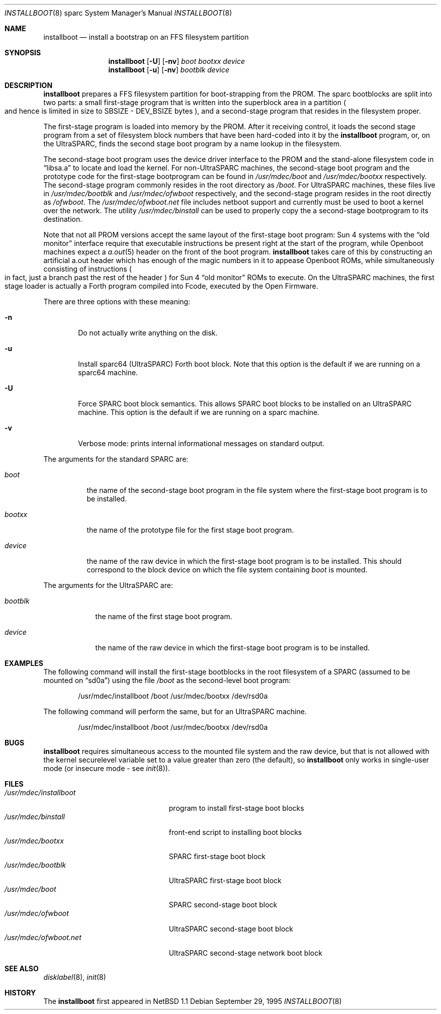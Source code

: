 .\"	$NetBSD: installboot.8,v 1.10 2001/11/24 01:44:55 mrg Exp $
.\"
.\" Copyright (c) 1996 The NetBSD Foundation, Inc.
.\" All rights reserved.
.\"
.\" This code is derived from software contributed to The NetBSD Foundation
.\" by Paul Kranenburg.
.\"
.\" Redistribution and use in source and binary forms, with or without
.\" modification, are permitted provided that the following conditions
.\" are met:
.\" 1. Redistributions of source code must retain the above copyright
.\"    notice, this list of conditions and the following disclaimer.
.\" 2. Redistributions in binary form must reproduce the above copyright
.\"    notice, this list of conditions and the following disclaimer in the
.\"    documentation and/or other materials provided with the distribution.
.\" 3. All advertising materials mentioning features or use of this software
.\"    must display the following acknowledgement:
.\"        This product includes software developed by the NetBSD
.\"        Foundation, Inc. and its contributors.
.\" 4. Neither the name of The NetBSD Foundation nor the names of its
.\"    contributors may be used to endorse or promote products derived
.\"    from this software without specific prior written permission.
.\"
.\" THIS SOFTWARE IS PROVIDED BY THE NETBSD FOUNDATION, INC. AND CONTRIBUTORS
.\" ``AS IS'' AND ANY EXPRESS OR IMPLIED WARRANTIES, INCLUDING, BUT NOT LIMITED
.\" TO, THE IMPLIED WARRANTIES OF MERCHANTABILITY AND FITNESS FOR A PARTICULAR
.\" PURPOSE ARE DISCLAIMED.  IN NO EVENT SHALL THE FOUNDATION OR CONTRIBUTORS
.\" BE LIABLE FOR ANY DIRECT, INDIRECT, INCIDENTAL, SPECIAL, EXEMPLARY, OR
.\" CONSEQUENTIAL DAMAGES (INCLUDING, BUT NOT LIMITED TO, PROCUREMENT OF
.\" SUBSTITUTE GOODS OR SERVICES; LOSS OF USE, DATA, OR PROFITS; OR BUSINESS
.\" INTERRUPTION) HOWEVER CAUSED AND ON ANY THEORY OF LIABILITY, WHETHER IN
.\" CONTRACT, STRICT LIABILITY, OR TORT (INCLUDING NEGLIGENCE OR OTHERWISE)
.\" ARISING IN ANY WAY OUT OF THE USE OF THIS SOFTWARE, EVEN IF ADVISED OF THE
.\" POSSIBILITY OF SUCH DAMAGE.
.\"
.Dd September 29, 1995
.Dt INSTALLBOOT 8 sparc
.Os
.Sh NAME
.Nm installboot
.Nd install a bootstrap on an FFS filesystem partition
.Sh SYNOPSIS
.Nm installboot
.Op Fl U
.Op Fl nv
.Ar boot
.Ar bootxx
.Ar device
.Nm installboot
.Op Fl u
.Op Fl nv
.Ar bootblk
.Ar device
.Sh DESCRIPTION
.Nm installboot
prepares a FFS filesystem partition for boot-strapping from the PROM.
The sparc bootblocks are split into two parts: a small first-stage program that
is written into the superblock area in a partition
.Po
and hence is limited in size to SBSIZE - DEV_BSIZE bytes
.Pc ,
and a second-stage program that resides in the filesystem proper.
.Pp
The first-stage program is loaded into memory by the PROM. After it receiving
control, it loads the second stage program from a set of filesystem block
numbers that have been hard-coded into it by the
.Nm installboot
program, or, on the UltraSPARC, finds the second stage boot program by a
name lookup in the filesystem.
.Pp
The second-stage boot program uses the device driver interface to
the PROM and the stand-alone filesystem code in
.Dq libsa.a
to locate and load the kernel.
For non-UltraSPARC machines,
the second-stage boot program and the prototype code for the
first-stage bootprogram can be found in
.Pa /usr/mdec/boot
and
.Pa /usr/mdec/bootxx
respectively. The second-stage program commonly resides in the root directory
as
.Pa /boot .
For UltraSPARC machines, these files live in
.Pa /usr/mdec/bootblk
and
.Pa /usr/mdec/ofwboot
respectively, and the second-stage program resides in the root directly as
.Pa /ofwboot .
The
.Pa /usr/mdec/ofwboot.net
file includes netboot support and currently must be used to boot a kernel
over the network.
The utility
.Pa /usr/mdec/binstall
can be used to properly copy the a second-stage bootprogram to its
destination.
.Pp
Note that not all PROM versions accept the same layout of the first-stage
boot program: Sun 4 systems with the
.Dq old monitor
interface require that executable instructions be present right at the
start of the program, while
.Tn Openboot
machines expect a
.Xr a.out 5
header on the front of the boot program.
.Nm
takes care of this by constructing an artificial a.out header which has
enough of the magic numbers in it to appease
.Tn Openboot
ROMs, while simultaneously consisting of instructions
.Po
in fact, just a branch past the rest of the header
.Pc
for Sun 4
.Dq old monitor
ROMs to execute.  On the UltraSPARC machines, the first stage loader
is actually a Forth program compiled into Fcode, executed by the Open
Firmware.
.Pp
There are three options with these meaning:
.Bl -tag -width flag
.It Fl n
Do not actually write anything on the disk.
.It Fl u
Install sparc64 (UltraSPARC) Forth boot block.  Note that this option
is the default if we are running on a sparc64 machine.
.It Fl U
Force SPARC boot block semantics.  This allows SPARC boot blocks to be
installed on an UltraSPARC machine.  This option is the default if we
are running on a sparc machine.
.It Fl v
Verbose mode: prints internal informational messages on standard output.
.El
.Pp
The arguments for the standard SPARC are:
.Bl -tag -width bootxx
.It Ar boot
the name of the second-stage boot program in the file system
where the first-stage boot program is to be installed.
.It Ar bootxx
the name of the prototype file for the first stage boot program.
.It Ar device
the name of the raw device in which the first-stage boot program
is to be installed.  This should correspond to the block device
on which the file system containing
.Ar boot
is mounted.
.El
.Pp
The arguments for the UltraSPARC are:
.Bl -tag -width bootblk
.It Ar bootblk
the name of the first stage boot program.
.It Ar device
the name of the raw device in which the first-stage boot program
is to be installed.
.El
.Sh EXAMPLES
The following command will install the first-stage bootblocks in the
root filesystem of a SPARC
.Pq assumed to be mounted on Dq sd0a
using the file
.Pa /boot
as the second-level boot program:
.Bd -literal -offset indent
/usr/mdec/installboot /boot /usr/mdec/bootxx /dev/rsd0a
.Ed
.Pp
The following command will perform the same, but for an UltraSPARC machine.
.Bd -literal -offset indent
/usr/mdec/installboot /boot /usr/mdec/bootxx /dev/rsd0a
.Sh BUGS
.Nm
requires simultaneous access to the mounted file system and
the raw device, but that is not allowed with the kernel
.Dv securelevel
variable set to a value greater than zero
.Pq the default ,
so
.Nm installboot
only works in single-user mode
.Pq or insecure mode - see Xr init 8 .
.Sh FILES
.Bl -tag -width /usr/mdec/installboot -compact
.It Pa /usr/mdec/installboot
program to install first-stage boot blocks
.It Pa /usr/mdec/binstall
front-end script to installing boot blocks
.It Pa /usr/mdec/bootxx
SPARC first-stage boot block
.It Pa /usr/mdec/bootblk
UltraSPARC first-stage boot block
.It Pa /usr/mdec/boot
SPARC second-stage boot block
.It Pa /usr/mdec/ofwboot
UltraSPARC second-stage boot block
.It Pa /usr/mdec/ofwboot.net
UltraSPARC second-stage network boot block
.El
.Sh SEE ALSO
.Xr disklabel 8 ,
.Xr init 8
.Sh HISTORY
The
.Nm
first appeared in
.Nx 1.1
